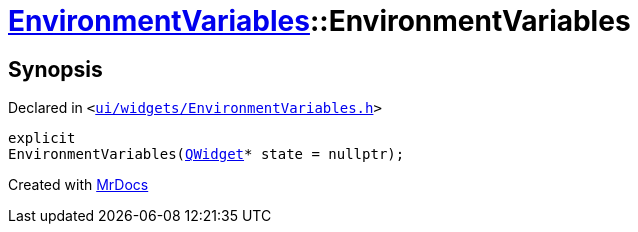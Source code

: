 [#EnvironmentVariables-2constructor]
= xref:EnvironmentVariables.adoc[EnvironmentVariables]::EnvironmentVariables
:relfileprefix: ../
:mrdocs:


== Synopsis

Declared in `&lt;https://github.com/PrismLauncher/PrismLauncher/blob/develop/launcher/ui/widgets/EnvironmentVariables.h#L32[ui&sol;widgets&sol;EnvironmentVariables&period;h]&gt;`

[source,cpp,subs="verbatim,replacements,macros,-callouts"]
----
explicit
EnvironmentVariables(xref:QWidget.adoc[QWidget]* state = nullptr);
----



[.small]#Created with https://www.mrdocs.com[MrDocs]#
